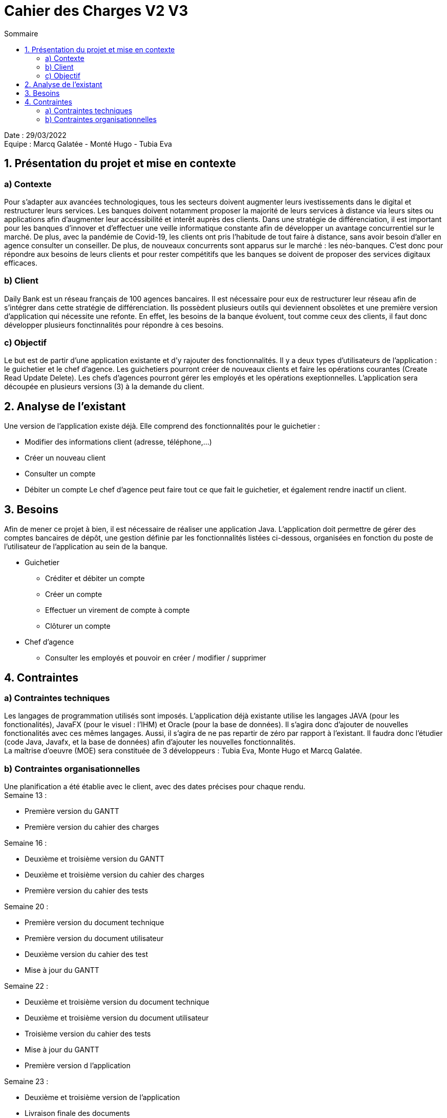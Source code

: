 = Cahier des Charges V2 V3
:toc:
:toc-title: Sommaire

Date : 29/03/2022 +
Equipe : Marcq Galatée - Monté Hugo - Tubia Eva +

<<<

== 1. Présentation du projet et mise en contexte
=== a) Contexte
Pour s'adapter aux avancées technologiques, tous les secteurs doivent augmenter leurs ivestissements dans le digital et restructurer leurs services. Les banques doivent notamment proposer la majorité de leurs services à distance via leurs sites ou applications afin d'augmenter leur accéssibilité et interêt auprès des clients. Dans une stratégie de différenciation, il est important pour les banques d'innover et d'effectuer une veille informatique constante afin de développer un avantage concurrentiel sur le marché. De plus, avec la pandémie de Covid-19, les clients ont pris l'habitude de tout faire à distance, sans avoir besoin d'aller en agence consulter un conseiller. De plus, de nouveaux concurrents sont apparus sur le marché : les néo-banques. C'est donc pour répondre aux besoins de leurs clients et pour rester compétitifs que les banques se doivent de proposer des services digitaux efficaces.

=== b) Client +
Daily Bank est un réseau français de 100 agences bancaires. Il est nécessaire pour eux de restructurer leur réseau afin de s'intégrer dans cette stratégie de différenciation. Ils possèdent plusieurs outils qui deviennent obsolètes et une première version d'application qui nécessite une refonte. En effet, les besoins de la banque évoluent, tout comme ceux des clients, il faut donc développer plusieurs fonctinnalités pour répondre à ces besoins. +

=== c) Objectif +
Le but est de partir d'une application existante et d'y rajouter des fonctionnalités. Il y a deux types d'utilisateurs de l'application : le guichetier et le chef d'agence. Les guichetiers pourront créer de nouveaux clients et faire les opérations courantes (Create Read Update Delete). Les chefs d’agences pourront gérer les employés et les opérations exeptionnelles. L'application sera découpée en plusieurs versions (3) à la demande du client. +

== 2. Analyse de l'existant
Une version de l'application existe déjà. Elle comprend des fonctionnalités pour le guichetier :

* Modifier des informations client (adresse, téléphone,...)
* Créer un nouveau client
* Consulter un compte
* Débiter un compte
Le chef d'agence peut faire tout ce que fait le guichetier, et également rendre inactif un client.

== 3. Besoins
Afin de mener ce projet à bien, il est nécessaire de réaliser une application Java. L'application doit permettre de gérer des comptes bancaires de dépôt, une gestion définie par les fonctionnalités listées ci-dessous, organisées en fonction du poste de l'utilisateur de l'application au sein de la banque. +

* Guichetier +
** Créditer et débiter un compte +
** Créer un compte +
** Effectuer un virement de compte à compte +
** Clôturer un compte +

* Chef d'agence +
** Consulter les employés et pouvoir en créer / modifier / supprimer +

== 4. Contraintes 
=== a) Contraintes techniques
Les langages de programmation utilisés sont imposés. L'application déjà existante utilise les langages JAVA (pour les fonctionalités), JavaFX (pour le visuel : l'IHM) et Oracle (pour la base de données). Il s'agira donc d'ajouter de nouvelles fonctionalités avec ces mêmes langages. Aussi, il s'agira de ne pas repartir de zéro par rapport à l'existant. Il faudra donc l'étudier (code Java, Javafx, et la base de données) afin d'ajouter les nouvelles fonctionnalités. +
La maîtrise d'oeuvre (MOE) sera constituée de 3 développeurs : Tubia Eva, Monte Hugo et Marcq Galatée. +

=== b) Contraintes organisationnelles
Une planification a été établie avec le client, avec des dates précises pour chaque rendu. +
Semaine 13 :
[circle]
* Première version du GANTT
* Première version du cahier des charges +

Semaine 16 :
[circle]
* Deuxième et troisième version du GANTT 
* Deuxième et troisième version du cahier des charges
* Première version du cahier des tests +

Semaine 20 : 
[circle]
* Première version du document technique
* Première version du document utilisateur
* Deuxième version du cahier des test
* Mise à jour du GANTT +

Semaine 22 :
[circle]
* Deuxième et troisième version du document technique
* Deuxième et troisième version du document utilisateur
* Troisième version du cahier des tests
* Mise à jour du GANTT +
* Première version d l'application

Semaine 23 :
[circle]
* Deuxième et troisième version de l'application
* Livraison finale des documents
* Chiffrage du projet
* Bilan du projet 
